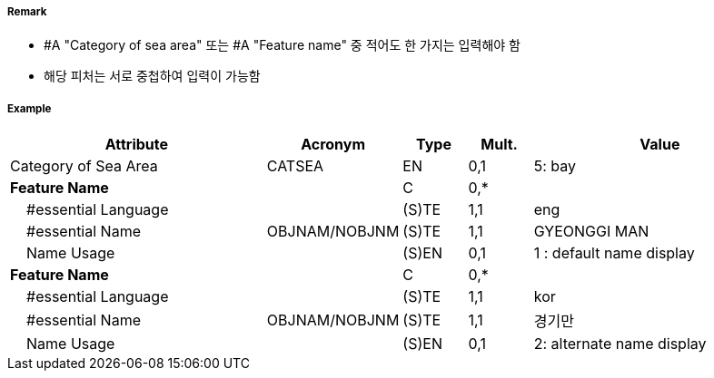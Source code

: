 // tag::SeaAreaNamedWaterArea[]
===== Remark
- #A "Category of sea area" 또는 #A "Feature name" 중 적어도 한 가지는 입력해야 함
- 해당 피처는 서로 중첩하여 입력이 가능함

===== Example
[cols="20,10,5,5,20", options="header"]
|===
|Attribute |Acronym |Type |Mult. |Value
|Category of Sea Area|CATSEA|EN|0,1| 5: bay
|**Feature Name**||C|0,*| 
|    #essential Language||(S)TE|1,1| eng
|    #essential Name|OBJNAM/NOBJNM|(S)TE|1,1| GYEONGGI MAN
|    Name Usage||(S)EN|0,1| 1 : default name display
|**Feature Name**||C|0,*| 
|    #essential Language||(S)TE|1,1| kor
|    #essential Name|OBJNAM/NOBJNM|(S)TE|1,1| 경기만
|    Name Usage||(S)EN|0,1| 2: alternate name display
|===

// end::SeaAreaNamedWaterArea[]
